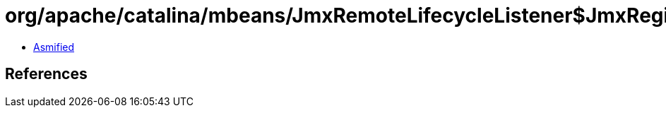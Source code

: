 = org/apache/catalina/mbeans/JmxRemoteLifecycleListener$JmxRegistry.class

 - link:JmxRemoteLifecycleListener$JmxRegistry-asmified.java[Asmified]

== References

